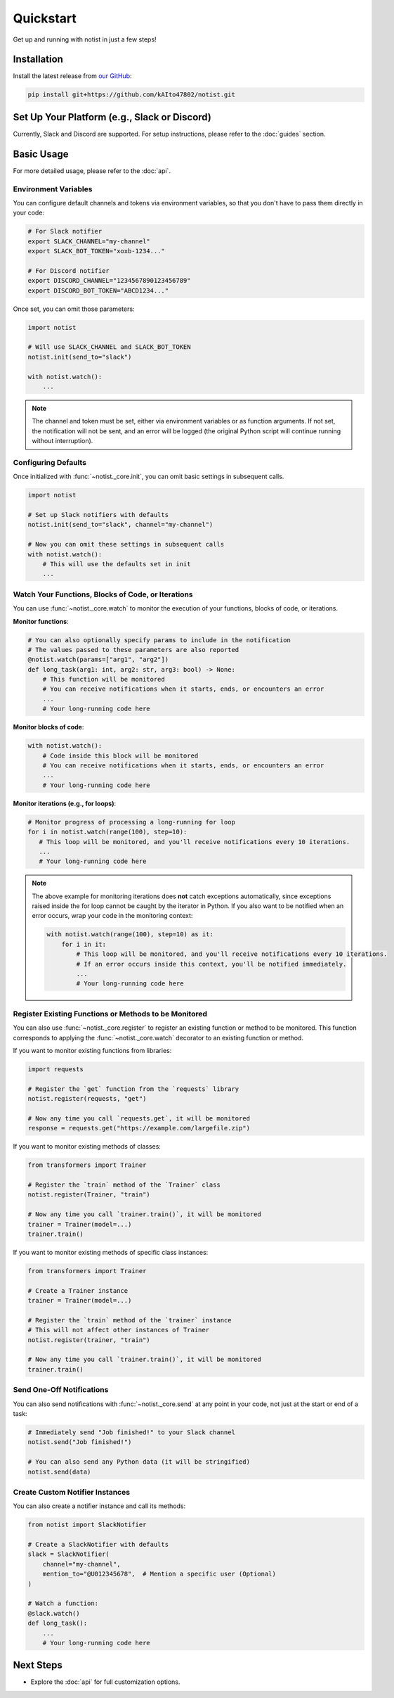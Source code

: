 Quickstart
==========

Get up and running with notist in just a few steps!

Installation
------------

Install the latest release from `our GitHub <https://github.com/kAIto47802/notist>`__:

.. code-block:: bash

   pip install git+https://github.com/kAIto47802/notist.git


Set Up Your Platform (e.g., Slack or Discord)
---------------------------------------------

Currently, Slack and Discord are supported.
For setup instructions, please refer to the :doc:`guides` section.


Basic Usage
-----------

For more detailed usage, please refer to the :doc:`api`.


Environment Variables
^^^^^^^^^^^^^^^^^^^^^

You can configure default channels and tokens via environment variables, so that you don't have to pass them directly in your code:

.. code-block:: bash

   # For Slack notifier
   export SLACK_CHANNEL="my-channel"
   export SLACK_BOT_TOKEN="xoxb-1234..."

   # For Discord notifier
   export DISCORD_CHANNEL="1234567890123456789"
   export DISCORD_BOT_TOKEN="ABCD1234..."

Once set, you can omit those parameters:

.. code-block:: python

   import notist

   # Will use SLACK_CHANNEL and SLACK_BOT_TOKEN
   notist.init(send_to="slack")

   with notist.watch():
       ...


.. note::
   The channel and token must be set, either via environment variables or as function arguments.
   If not set, the notification will not be sent, and an error will be logged
   (the original Python script will continue running without interruption).


Configuring Defaults
^^^^^^^^^^^^^^^^^^^^

Once initialized with :func:`~notist._core.init`, you can omit basic settings in subsequent calls.

.. code-block:: python

   import notist

   # Set up Slack notifiers with defaults
   notist.init(send_to="slack", channel="my-channel")

   # Now you can omit these settings in subsequent calls
   with notist.watch():
       # This will use the defaults set in init
       ...


Watch Your Functions, Blocks of Code, or Iterations
^^^^^^^^^^^^^^^^^^^^^^^^^^^^^^^^^^^^^^^^^^^^^^^^^^^

You can use :func:`~notist._core.watch` to monitor the execution of your functions, blocks of code, or iterations.

**Monitor functions**:

.. code-block:: python

   # You can also optionally specify params to include in the notification
   # The values passed to these parameters are also reported
   @notist.watch(params=["arg1", "arg2"])
   def long_task(arg1: int, arg2: str, arg3: bool) -> None:
       # This function will be monitored
       # You can receive notifications when it starts, ends, or encounters an error
       ...
       # Your long-running code here

**Monitor blocks of code**:

.. code-block:: python

   with notist.watch():
       # Code inside this block will be monitored
       # You can receive notifications when it starts, ends, or encounters an error
       ...
       # Your long-running code here


**Monitor iterations (e.g., for loops)**:

.. code-block:: python

   # Monitor progress of processing a long-running for loop
   for i in notist.watch(range(100), step=10):
      # This loop will be monitored, and you'll receive notifications every 10 iterations.
      ...
      # Your long-running code here

.. note::
   The above example for monitoring iterations does **not** catch exceptions automatically,
   since exceptions raised inside the for loop cannot be caught by the iterator in Python.
   If you also want to be notified when an error occurs, wrap your code in the monitoring context:

   .. code-block:: python

      with notist.watch(range(100), step=10) as it:
          for i in it:
              # This loop will be monitored, and you'll receive notifications every 10 iterations.
              # If an error occurs inside this context, you'll be notified immediately.
              ...
              # Your long-running code here


Register Existing Functions or Methods to be Monitored
^^^^^^^^^^^^^^^^^^^^^^^^^^^^^^^^^^^^^^^^^^^^^^^^^^^^^^

You can also use :func:`~notist._core.register` to register an existing function or method to be monitored.
This function corresponds to applying the :func:`~notist._core.watch` decorator to an existing function or method.

If you want to monitor existing functions from libraries:


.. code-block:: python

   import requests

   # Register the `get` function from the `requests` library
   notist.register(requests, "get")

   # Now any time you call `requests.get`, it will be monitored
   response = requests.get("https://example.com/largefile.zip")

If you want to monitor existing methods of classes:

.. code-block:: python

   from transformers import Trainer

   # Register the `train` method of the `Trainer` class
   notist.register(Trainer, "train")

   # Now any time you call `trainer.train()`, it will be monitored
   trainer = Trainer(model=...)
   trainer.train()

If you want to monitor existing methods of specific class instances:

.. code-block:: python

   from transformers import Trainer

   # Create a Trainer instance
   trainer = Trainer(model=...)

   # Register the `train` method of the `trainer` instance
   # This will not affect other instances of Trainer
   notist.register(trainer, "train")

   # Now any time you call `trainer.train()`, it will be monitored
   trainer.train()


Send One-Off Notifications
^^^^^^^^^^^^^^^^^^^^^^^^^^

You can also send notifications with :func:`~notist._core.send` at any point in your code, not just at the start or end of a task:

.. code-block:: python

   # Immediately send "Job finished!" to your Slack channel
   notist.send("Job finished!")

   # You can also send any Python data (it will be stringified)
   notist.send(data)


Create Custom Notifier Instances
^^^^^^^^^^^^^^^^^^^^^^^^^^^^^^^^

You can also create a notifier instance and call its methods:

.. code-block:: python

   from notist import SlackNotifier

   # Create a SlackNotifier with defaults
   slack = SlackNotifier(
       channel="my-channel",
       mention_to="@U012345678",  # Mention a specific user (Optional)
   )

   # Watch a function:
   @slack.watch()
   def long_task():
       ...
       # Your long-running code here

Next Steps
----------

- Explore the :doc:`api` for full customization options.